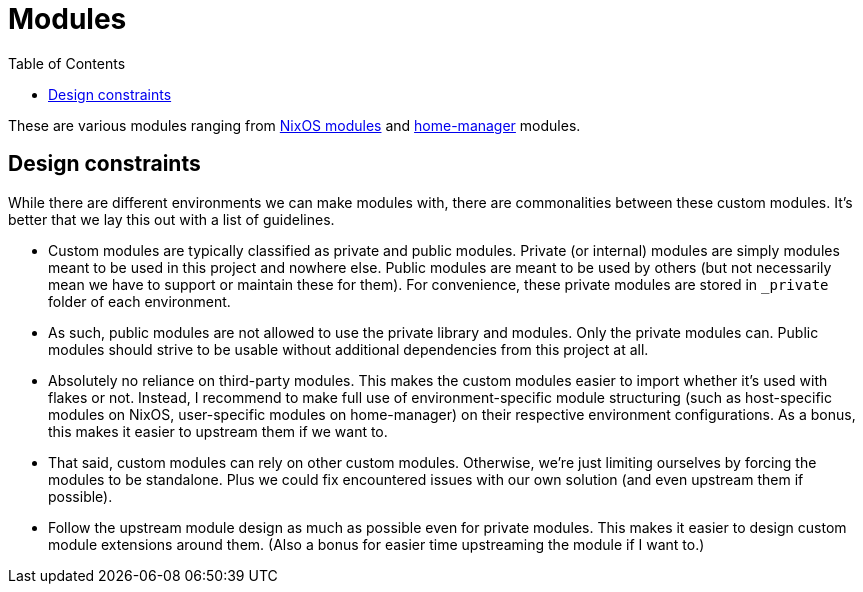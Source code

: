 = Modules
:toc:

These are various modules ranging from link:https://nixos.org/manual/nixos/stable/index.html#sec-writing-modules[NixOS modules] and link:https://github.com/nix-community/home-manager[home-manager] modules.




[#design-constraints]
== Design constraints

While there are different environments we can make modules with, there are commonalities between these custom modules.
It's better that we lay this out with a list of guidelines.

* Custom modules are typically classified as private and public modules.
Private (or internal) modules are simply modules meant to be used in this project and nowhere else.
Public modules are meant to be used by others (but not necessarily mean we have to support or maintain these for them).
For convenience, these private modules are stored in `_private` folder of each environment.

* As such, public modules are not allowed to use the private library and modules.
Only the private modules can.
Public modules should strive to be usable without additional dependencies from this project at all.

* Absolutely no reliance on third-party modules.
This makes the custom modules easier to import whether it's used with flakes or not.
Instead, I recommend to make full use of environment-specific module structuring (such as host-specific modules on NixOS, user-specific modules on home-manager) on their respective environment configurations.
As a bonus, this makes it easier to upstream them if we want to.

* That said, custom modules can rely on other custom modules.
Otherwise, we're just limiting ourselves by forcing the modules to be standalone.
Plus we could fix encountered issues with our own solution (and even upstream them if possible).

* Follow the upstream module design as much as possible even for private modules.
This makes it easier to design custom module extensions around them.
(Also a bonus for easier time upstreaming the module if I want to.)

